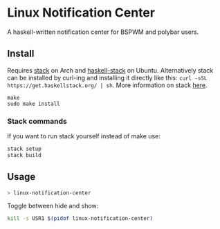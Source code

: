 * Linux Notification Center

A haskell-written notification center for BSPWM and polybar users.

** Install

Requires [[https://www.archlinux.org/packages/community/x86_64/stack/][stack]] on Arch and [[https://packages.ubuntu.com/search?keywords=haskell-stack&searchon=names&suite=all&section=all][haskell-stack]] on Ubuntu. Alternatively
stack can be installed by curl-ing and installing it directly like
this:  =curl -sSL https://get.haskellstack.org/ | sh=. More
information on stack [[https://docs.haskellstack.org/en/stable/README/][here]].

#+BEGIN_SRC shell-script
make
sudo make install
#+END_SRC

*** Stack commands

If you want to run stack yourself instead of make use:
#+BEGIN_SRC sh
stack setup
stack build
#+END_SRC

** Usage

#+BEGIN_SRC sh
> linux-notification-center
#+END_SRC

Toggle between hide and show:
#+BEGIN_SRC sh
kill -s USR1 $(pidof linux-notification-center)
#+END_SRC

